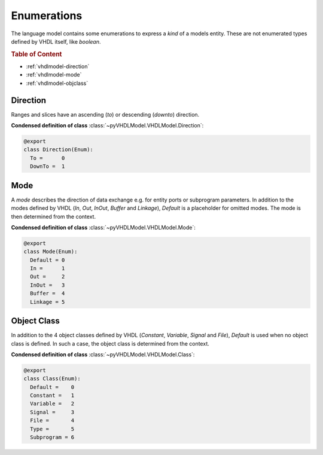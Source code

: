 .. _vhdlmodel-enum:

Enumerations
############

The language model contains some enumerations to express a *kind* of a models
entity. These are not enumerated types defined by VHDL itself, like `boolean`.

.. rubric:: Table of Content

* :ref:`vhdlmodel-direction`
* :ref:`vhdlmodel-mode`
* :ref:`vhdlmodel-objclass`



.. _vhdlmodel-direction:

Direction
=========

Ranges and slices have an ascending (`to`) or descending (`downto`) direction.

**Condensed definition of class** :class:`~pyVHDLModel.VHDLModel.Direction`:

.. code-block:: Python

   @export
   class Direction(Enum):
     To =      0
     DownTo =  1



.. _vhdlmodel-mode:

Mode
====

A *mode* describes the direction of data exchange e.g. for entity ports or subprogram parameters.
In addition to the modes defined by VHDL (`In`, `Out`, `InOut`, `Buffer` and `Linkage`), `Default`
is a placeholder for omitted modes. The mode is then determined from the context.

**Condensed definition of class** :class:`~pyVHDLModel.VHDLModel.Mode`:

.. code-block:: Python

   @export
   class Mode(Enum):
     Default = 0
     In =      1
     Out =     2
     InOut =   3
     Buffer =  4
     Linkage = 5



.. _vhdlmodel-objclass:

Object Class
============

In addition to the 4 object classes defined by VHDL (`Constant`, `Variable`,
`Signal` and `File`), `Default` is used when no object class is defined. In
such a case, the object class is determined from the context.

**Condensed definition of class** :class:`~pyVHDLModel.VHDLModel.Class`:

.. code-block:: Python

   @export
   class Class(Enum):
     Default =    0
     Constant =   1
     Variable =   2
     Signal =     3
     File =       4
     Type =       5
     Subprogram = 6
